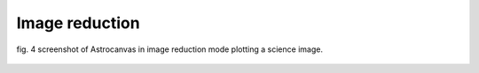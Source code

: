 Image reduction
***************



.. figure:: figures/fig4.png
   :align: center

   ..

   fig. 4 screenshot of Astrocanvas in image reduction mode plotting a science image.


